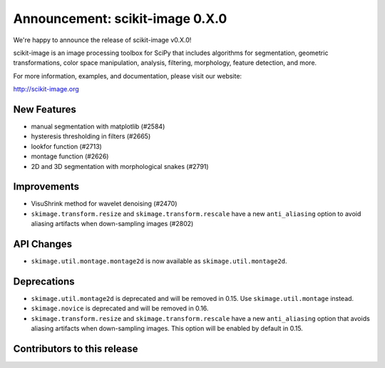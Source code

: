Announcement: scikit-image 0.X.0
================================

We're happy to announce the release of scikit-image v0.X.0!

scikit-image is an image processing toolbox for SciPy that includes algorithms
for segmentation, geometric transformations, color space manipulation,
analysis, filtering, morphology, feature detection, and more.

For more information, examples, and documentation, please visit our website:

http://scikit-image.org


New Features
------------
- manual segmentation with matplotlib (#2584)
- hysteresis thresholding in filters (#2665)
- lookfor function (#2713)
- montage function (#2626)
- 2D and 3D segmentation with morphological snakes (#2791)


Improvements
------------
- VisuShrink method for wavelet denoising (#2470)
- ``skimage.transform.resize`` and ``skimage.transform.rescale`` have a new
  ``anti_aliasing`` option to avoid aliasing artifacts when down-sampling
  images (#2802)


API Changes
-----------
- ``skimage.util.montage.montage2d`` is now available as
  ``skimage.util.montage2d``.


Deprecations
------------
- ``skimage.util.montage2d`` is deprecated and will be removed in 0.15.
  Use ``skimage.util.montage`` instead.
- ``skimage.novice`` is deprecated and will be removed in 0.16.
- ``skimage.transform.resize`` and ``skimage.transform.rescale`` have a new
  ``anti_aliasing`` option that avoids aliasing artifacts when down-sampling
  images. This option will be enabled by default in 0.15.


Contributors to this release
----------------------------
